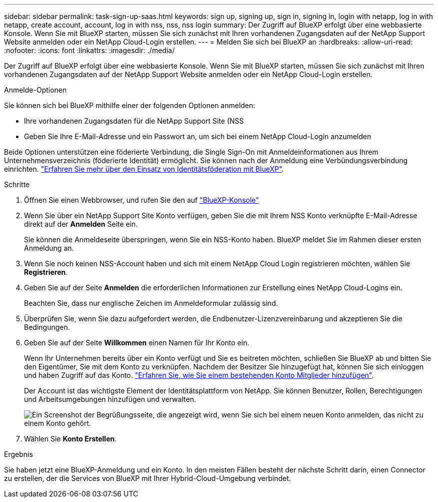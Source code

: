 ---
sidebar: sidebar 
permalink: task-sign-up-saas.html 
keywords: sign up, signing up, sign in, signing in, login with netapp, log in with netapp, create account, account, log in with nss, nss, nss login 
summary: Der Zugriff auf BlueXP erfolgt über eine webbasierte Konsole. Wenn Sie mit BlueXP starten, müssen Sie sich zunächst mit Ihren vorhandenen Zugangsdaten auf der NetApp Support Website anmelden oder ein NetApp Cloud-Login erstellen. 
---
= Melden Sie sich bei BlueXP an
:hardbreaks:
:allow-uri-read: 
:nofooter: 
:icons: font
:linkattrs: 
:imagesdir: ./media/


[role="lead"]
Der Zugriff auf BlueXP erfolgt über eine webbasierte Konsole. Wenn Sie mit BlueXP starten, müssen Sie sich zunächst mit Ihren vorhandenen Zugangsdaten auf der NetApp Support Website anmelden oder ein NetApp Cloud-Login erstellen.

.Anmelde-Optionen
Sie können sich bei BlueXP mithilfe einer der folgenden Optionen anmelden:

* Ihre vorhandenen Zugangsdaten für die NetApp Support Site (NSS
* Geben Sie Ihre E-Mail-Adresse und ein Passwort an, um sich bei einem NetApp Cloud-Login anzumelden


Beide Optionen unterstützen eine föderierte Verbindung, die Single Sign-On mit Anmeldeinformationen aus Ihrem Unternehmensverzeichnis (föderierte Identität) ermöglicht. Sie können nach der Anmeldung eine Verbündungsverbindung einrichten. link:concept-federation.html["Erfahren Sie mehr über den Einsatz von Identitätsföderation mit BlueXP"].

.Schritte
. Öffnen Sie einen Webbrowser, und rufen Sie den auf https://console.bluexp.netapp.com["BlueXP-Konsole"^]
. Wenn Sie über ein NetApp Support Site Konto verfügen, geben Sie die mit Ihrem NSS Konto verknüpfte E-Mail-Adresse direkt auf der *Anmelden* Seite ein.
+
Sie können die Anmeldeseite überspringen, wenn Sie ein NSS-Konto haben. BlueXP meldet Sie im Rahmen dieser ersten Anmeldung an.

. Wenn Sie noch keinen NSS-Account haben und sich mit einem NetApp Cloud Login registrieren möchten, wählen Sie *Registrieren*.
. Geben Sie auf der Seite *Anmelden* die erforderlichen Informationen zur Erstellung eines NetApp Cloud-Logins ein.
+
Beachten Sie, dass nur englische Zeichen im Anmeldeformular zulässig sind.

. Überprüfen Sie, wenn Sie dazu aufgefordert werden, die Endbenutzer-Lizenzvereinbarung und akzeptieren Sie die Bedingungen.
. Geben Sie auf der Seite *Willkommen* einen Namen für Ihr Konto ein.
+
Wenn Ihr Unternehmen bereits über ein Konto verfügt und Sie es beitreten möchten, schließen Sie BlueXP ab und bitten Sie den Eigentümer, Sie mit dem Konto zu verknüpfen. Nachdem der Besitzer Sie hinzugefügt hat, können Sie sich einloggen und haben Zugriff auf das Konto. link:task-managing-netapp-accounts.html#adding-users["Erfahren Sie, wie Sie einem bestehenden Konto Mitglieder hinzufügen"].

+
Der Account ist das wichtigste Element der Identitätsplattform von NetApp. Sie können Benutzer, Rollen, Berechtigungen und Arbeitsumgebungen hinzufügen und verwalten.

+
image:screenshot-account-selection.png["Ein Screenshot der Begrüßungsseite, die angezeigt wird, wenn Sie sich bei einem neuen Konto anmelden, das nicht zu einem Konto gehört."]

. Wählen Sie *Konto Erstellen*.


.Ergebnis
Sie haben jetzt eine BlueXP-Anmeldung und ein Konto. In den meisten Fällen besteht der nächste Schritt darin, einen Connector zu erstellen, der die Services von BlueXP mit Ihrer Hybrid-Cloud-Umgebung verbindet.
